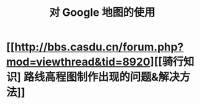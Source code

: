 :PROPERTIES:
:ID:       3ec37127-7ee8-4cf4-a632-29fec3289b16
:LAST_MODIFIED: [2022-07-15 Fri 12:57]
:END:
#+title: 对 Google 地图的使用
#+created:       [2021-08-03 Tue 21:26]
#+last_modified: [2022-07-15 Fri 12:57]
#+startup: showall
#+filetags: casdu

* [[http://bbs.casdu.cn/forum.php?mod=viewthread&tid=8920][[骑行知识] 路线高程图制作出现的问题&解决方法]]

